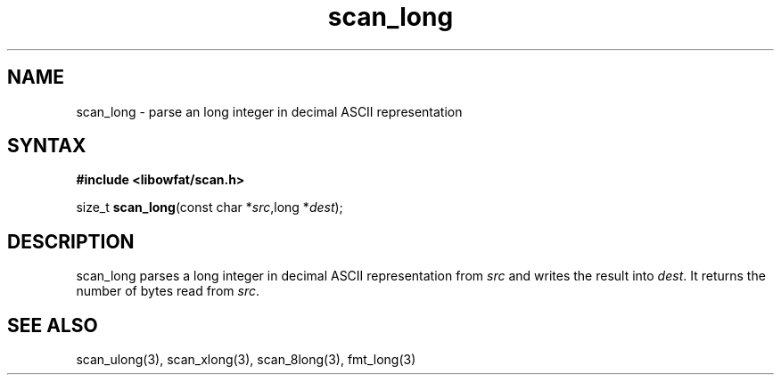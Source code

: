 .TH scan_long 3
.SH NAME
scan_long \- parse an long integer in decimal ASCII representation
.SH SYNTAX
.B #include <libowfat/scan.h>

size_t \fBscan_long\fP(const char *\fIsrc\fR,long *\fIdest\fR);
.SH DESCRIPTION
scan_long parses a long integer in decimal ASCII representation
from \fIsrc\fR and writes the result into \fIdest\fR. It returns the
number of bytes read from \fIsrc\fR.
.SH "SEE ALSO"
scan_ulong(3), scan_xlong(3), scan_8long(3), fmt_long(3)
